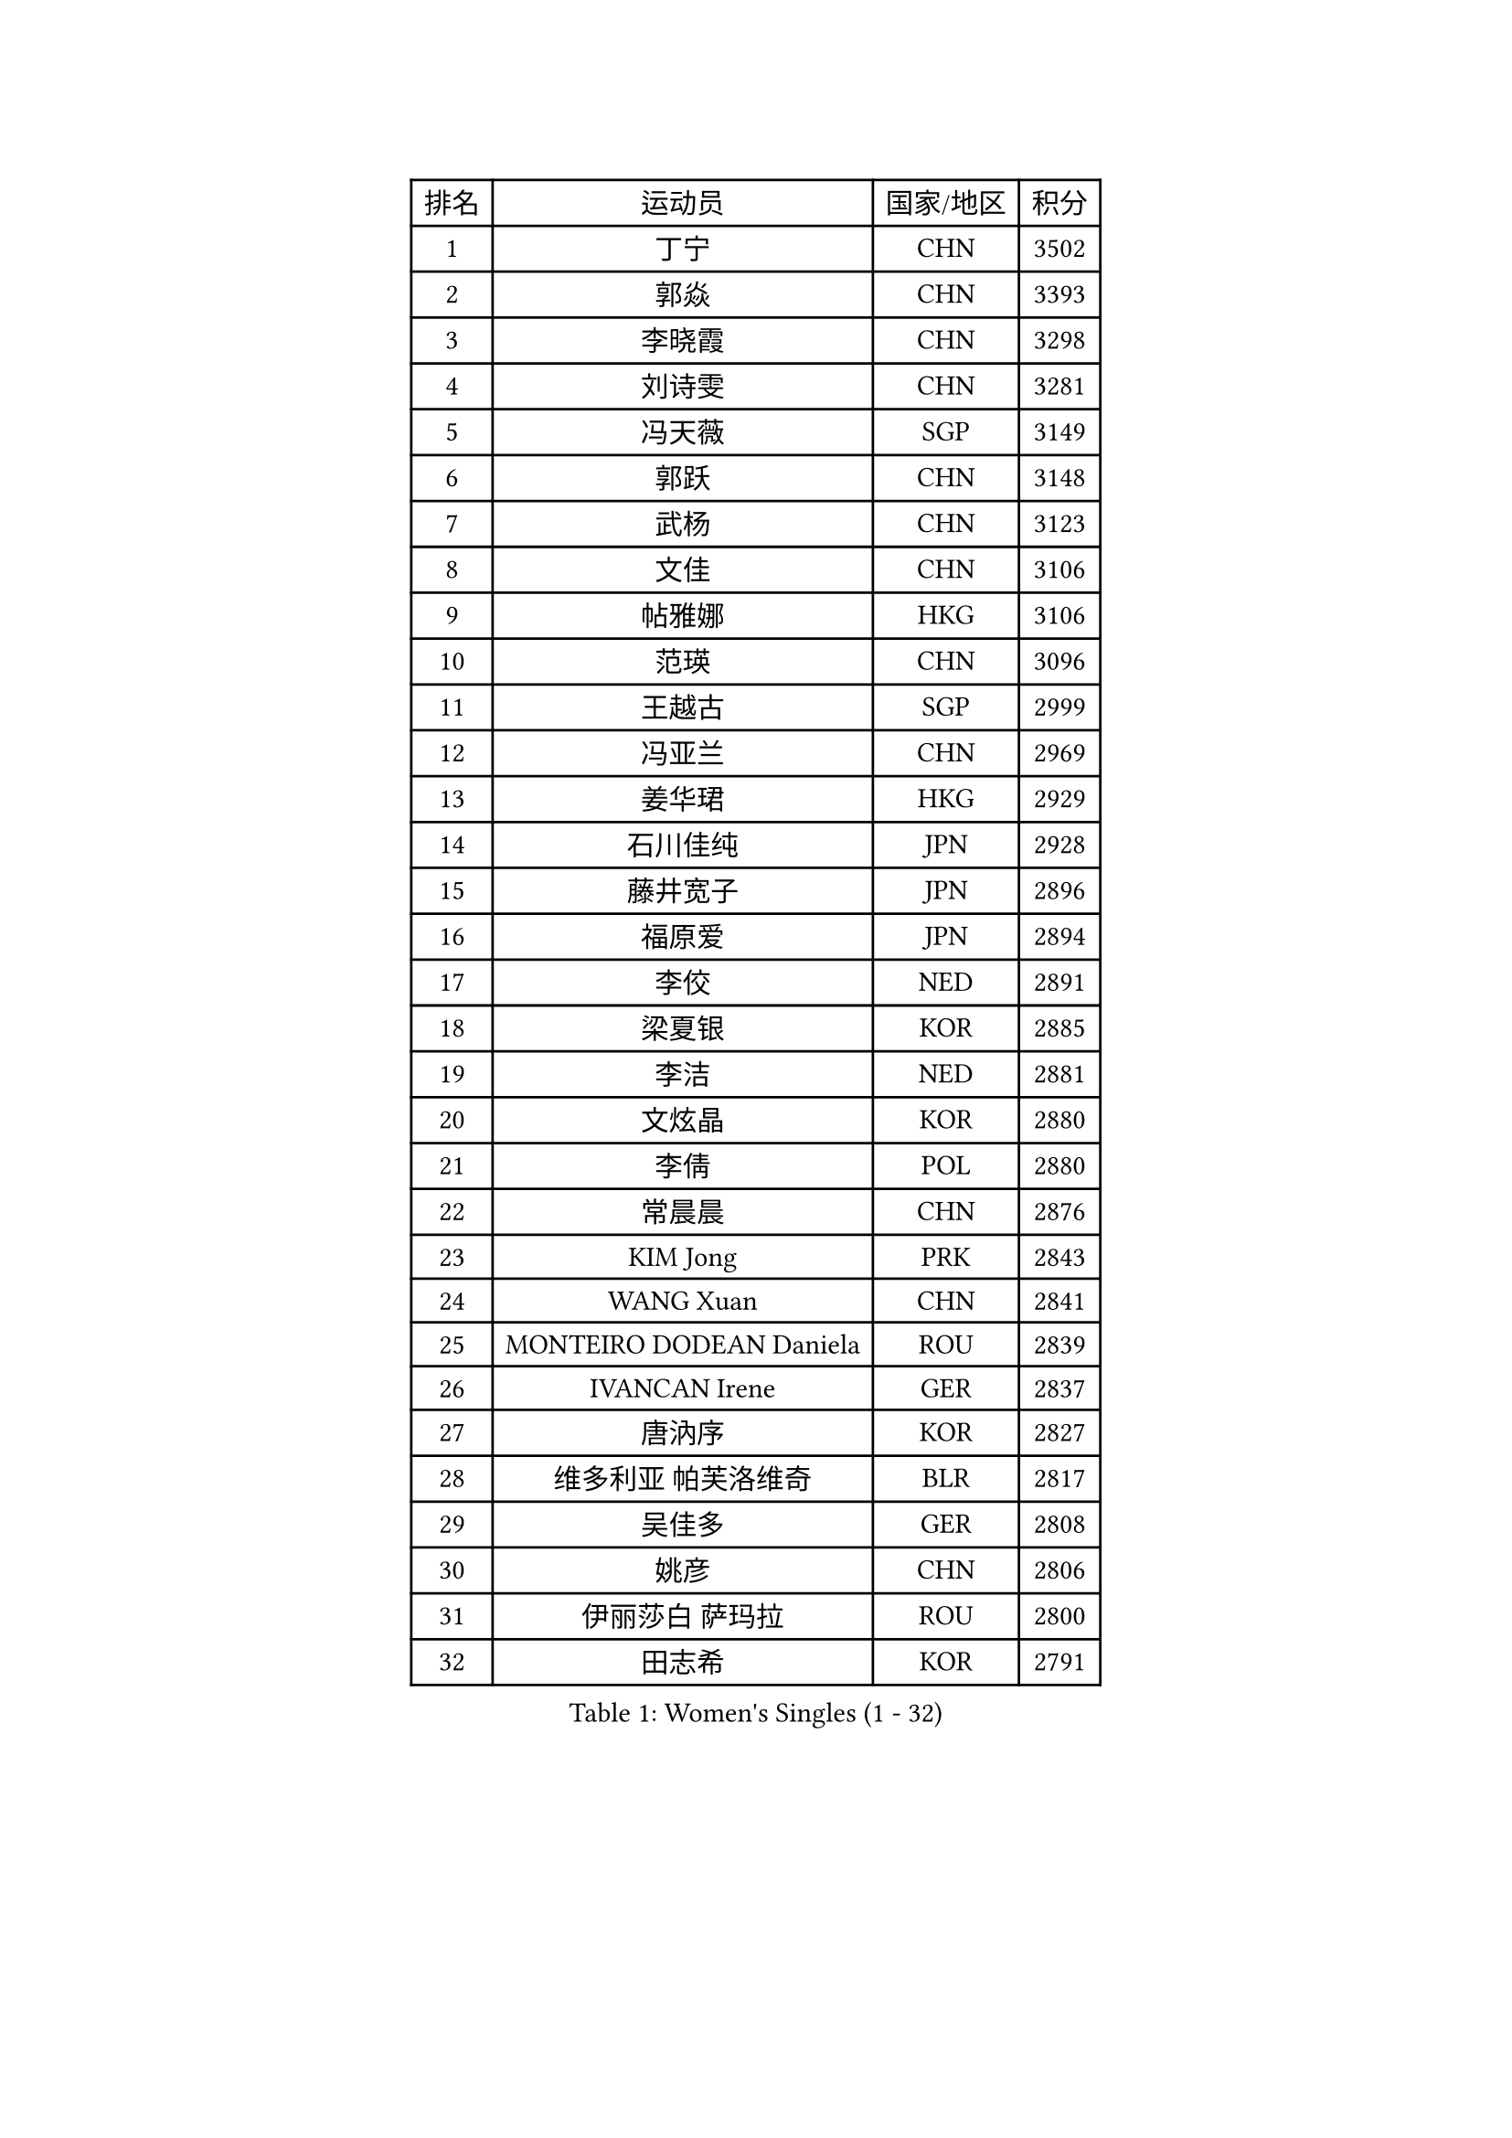 
#set text(font: ("Courier New", "NSimSun"))
#figure(
  caption: "Women's Singles (1 - 32)",
    table(
      columns: 4,
      [排名], [运动员], [国家/地区], [积分],
      [1], [丁宁], [CHN], [3502],
      [2], [郭焱], [CHN], [3393],
      [3], [李晓霞], [CHN], [3298],
      [4], [刘诗雯], [CHN], [3281],
      [5], [冯天薇], [SGP], [3149],
      [6], [郭跃], [CHN], [3148],
      [7], [武杨], [CHN], [3123],
      [8], [文佳], [CHN], [3106],
      [9], [帖雅娜], [HKG], [3106],
      [10], [范瑛], [CHN], [3096],
      [11], [王越古], [SGP], [2999],
      [12], [冯亚兰], [CHN], [2969],
      [13], [姜华珺], [HKG], [2929],
      [14], [石川佳纯], [JPN], [2928],
      [15], [藤井宽子], [JPN], [2896],
      [16], [福原爱], [JPN], [2894],
      [17], [李佼], [NED], [2891],
      [18], [梁夏银], [KOR], [2885],
      [19], [李洁], [NED], [2881],
      [20], [文炫晶], [KOR], [2880],
      [21], [李倩], [POL], [2880],
      [22], [常晨晨], [CHN], [2876],
      [23], [KIM Jong], [PRK], [2843],
      [24], [WANG Xuan], [CHN], [2841],
      [25], [MONTEIRO DODEAN Daniela], [ROU], [2839],
      [26], [IVANCAN Irene], [GER], [2837],
      [27], [唐汭序], [KOR], [2827],
      [28], [维多利亚 帕芙洛维奇], [BLR], [2817],
      [29], [吴佳多], [GER], [2808],
      [30], [姚彦], [CHN], [2806],
      [31], [伊丽莎白 萨玛拉], [ROU], [2800],
      [32], [田志希], [KOR], [2791],
    )
  )#pagebreak()

#set text(font: ("Courier New", "NSimSun"))
#figure(
  caption: "Women's Singles (33 - 64)",
    table(
      columns: 4,
      [排名], [运动员], [国家/地区], [积分],
      [33], [金景娥], [KOR], [2787],
      [34], [朴美英], [KOR], [2778],
      [35], [高军], [USA], [2773],
      [36], [平野早矢香], [JPN], [2764],
      [37], [TIKHOMIROVA Anna], [RUS], [2761],
      [38], [徐孝元], [KOR], [2756],
      [39], [李佳薇], [SGP], [2745],
      [40], [VACENOVSKA Iveta], [CZE], [2744],
      [41], [郑怡静], [TPE], [2741],
      [42], [PESOTSKA Margaryta], [UKR], [2740],
      [43], [SUN Beibei], [SGP], [2737],
      [44], [石贺净], [KOR], [2735],
      [45], [YOON Sunae], [KOR], [2731],
      [46], [LEE Eunhee], [KOR], [2730],
      [47], [朱雨玲], [CHN], [2729],
      [48], [LOVAS Petra], [HUN], [2728],
      [49], [克里斯蒂娜 托特], [HUN], [2725],
      [50], [刘佳], [AUT], [2718],
      [51], [李晓丹], [CHN], [2714],
      [52], [LI Xue], [FRA], [2710],
      [53], [FADEEVA Oxana], [RUS], [2705],
      [54], [侯美玲], [TUR], [2705],
      [55], [SCHALL Elke], [GER], [2702],
      [56], [倪夏莲], [LUX], [2696],
      [57], [SONG Maeum], [KOR], [2680],
      [58], [STRBIKOVA Renata], [CZE], [2671],
      [59], [沈燕飞], [ESP], [2664],
      [60], [PASKAUSKIENE Ruta], [LTU], [2653],
      [61], [森田美咲], [JPN], [2647],
      [62], [BARTHEL Zhenqi], [GER], [2641],
      [63], [POTA Georgina], [HUN], [2641],
      [64], [YAMANASHI Yuri], [JPN], [2640],
    )
  )#pagebreak()

#set text(font: ("Courier New", "NSimSun"))
#figure(
  caption: "Women's Singles (65 - 96)",
    table(
      columns: 4,
      [排名], [运动员], [国家/地区], [积分],
      [65], [石垣优香], [JPN], [2636],
      [66], [LANG Kristin], [GER], [2623],
      [67], [ODOROVA Eva], [SVK], [2611],
      [68], [福冈春菜], [JPN], [2609],
      [69], [MOLNAR Cornelia], [CRO], [2605],
      [70], [LI Qiangbing], [AUT], [2597],
      [71], [WU Xue], [DOM], [2593],
      [72], [RAO Jingwen], [CHN], [2592],
      [73], [若宫三纱子], [JPN], [2592],
      [74], [#text(gray, "张瑞")], [HKG], [2588],
      [75], [LEE I-Chen], [TPE], [2588],
      [76], [WANG Chen], [CHN], [2587],
      [77], [EKHOLM Matilda], [SWE], [2586],
      [78], [NG Wing Nam], [HKG], [2582],
      [79], [KANG Misoon], [KOR], [2569],
      [80], [TIMINA Elena], [NED], [2565],
      [81], [#text(gray, "林菱")], [HKG], [2564],
      [82], [KIM Hye Song], [PRK], [2562],
      [83], [SKOV Mie], [DEN], [2561],
      [84], [STEFANOVA Nikoleta], [ITA], [2560],
      [85], [SIBLEY Kelly], [ENG], [2556],
      [86], [RAMIREZ Sara], [ESP], [2551],
      [87], [PAVLOVICH Veronika], [BLR], [2550],
      [88], [HUANG Yi-Hua], [TPE], [2549],
      [89], [于梦雨], [SGP], [2547],
      [90], [ERDELJI Anamaria], [SRB], [2541],
      [91], [MIKHAILOVA Polina], [RUS], [2533],
      [92], [CHOI Moonyoung], [KOR], [2533],
      [93], [NOSKOVA Yana], [RUS], [2528],
      [94], [MISIKONYTE Lina], [LTU], [2527],
      [95], [SHIM Serom], [KOR], [2523],
      [96], [FEHER Gabriela], [SRB], [2521],
    )
  )#pagebreak()

#set text(font: ("Courier New", "NSimSun"))
#figure(
  caption: "Women's Singles (97 - 128)",
    table(
      columns: 4,
      [排名], [运动员], [国家/地区], [积分],
      [97], [#text(gray, "HAN Hye Song")], [PRK], [2519],
      [98], [TASHIRO Saki], [JPN], [2513],
      [99], [BILENKO Tetyana], [UKR], [2512],
      [100], [JIA Jun], [CHN], [2511],
      [101], [李皓晴], [HKG], [2508],
      [102], [#text(gray, "HE Sirin")], [TUR], [2505],
      [103], [DRINKHALL Joanna], [ENG], [2503],
      [104], [AMBRUS Krisztina], [HUN], [2502],
      [105], [ZHU Fang], [ESP], [2493],
      [106], [DVORAK Galia], [ESP], [2490],
      [107], [GRUNDISCH Carole], [FRA], [2486],
      [108], [#text(gray, "MATTENET Audrey")], [FRA], [2483],
      [109], [#text(gray, "NTOULAKI Ekaterina")], [GRE], [2483],
      [110], [#text(gray, "BAKULA Andrea")], [CRO], [2481],
      [111], [BEH Lee Wei], [MAS], [2479],
      [112], [TANIOKA Ayuka], [JPN], [2478],
      [113], [DUBKOVA Elena], [BLR], [2478],
      [114], [PARTYKA Natalia], [POL], [2477],
      [115], [木子], [CHN], [2473],
      [116], [XIAN Yifang], [FRA], [2468],
      [117], [张默], [CAN], [2466],
      [118], [伯纳黛特 斯佐科斯], [ROU], [2466],
      [119], [SOLJA Amelie], [AUT], [2465],
      [120], [JO Yujin], [KOR], [2463],
      [121], [MADARASZ Dora], [HUN], [2460],
      [122], [WINTER Sabine], [GER], [2454],
      [123], [TODOROVIC Andrea], [SRB], [2454],
      [124], [GANINA Svetlana], [RUS], [2436],
      [125], [STEFANSKA Kinga], [POL], [2430],
      [126], [陈思羽], [TPE], [2430],
      [127], [#text(gray, "HIURA Reiko")], [JPN], [2427],
      [128], [CREEMERS Linda], [NED], [2417],
    )
  )